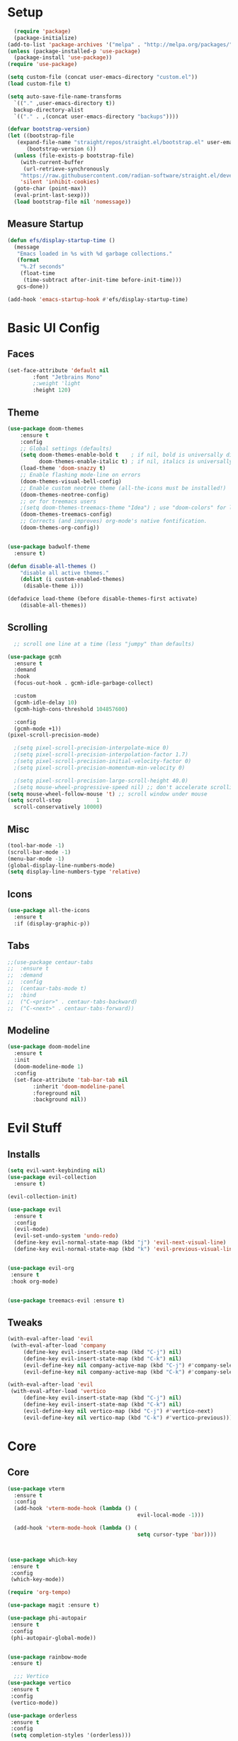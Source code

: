 #+title My Emacs config in Org mode!
#+PROPERTY: header-args:emacs-lisp :tangle (concat user-emacs-directory "lisp/babel-init.el")

* Setup
#+begin_src emacs-lisp
    (require 'package)
    (package-initialize)
  (add-to-list 'package-archives '("melpa" . "http://melpa.org/packages/"))
  (unless (package-installed-p 'use-package)
    (package-install 'use-package))
  (require 'use-package)

  (setq custom-file (concat user-emacs-directory "custom.el"))
  (load custom-file t)

  (setq auto-save-file-name-transforms
	`(("." ,user-emacs-directory t))
	backup-directory-alist
	`(("." . ,(concat user-emacs-directory "backups"))))

  (defvar bootstrap-version)
  (let ((bootstrap-file
	 (expand-file-name "straight/repos/straight.el/bootstrap.el" user-emacs-directory))
		(bootstrap-version 6))
    (unless (file-exists-p bootstrap-file)
      (with-current-buffer
       (url-retrieve-synchronously
	  "https://raw.githubusercontent.com/radian-software/straight.el/develop/install.el"
	  'silent 'inhibit-cookies)
	(goto-char (point-max))
	(eval-print-last-sexp)))
    (load bootstrap-file nil 'nomessage))
#+end_src

** Measure Startup
#+begin_src emacs-lisp
(defun efs/display-startup-time ()
  (message
   "Emacs loaded in %s with %d garbage collections."
   (format
    "%.2f seconds"
    (float-time
     (time-subtract after-init-time before-init-time)))
   gcs-done))

(add-hook 'emacs-startup-hook #'efs/display-startup-time)
#+end_src

* Basic UI Config
** Faces
#+begin_src emacs-lisp
(set-face-attribute 'default nil
        :font "Jetbrains Mono"
        ;:weight 'light
        :height 120)

#+end_src

** Theme
#+begin_src emacs-lisp
(use-package doom-themes
 	:ensure t
 	:config
  	;; Global settings (defaults)
  	(setq doom-themes-enable-bold t    ; if nil, bold is universally disabled
  	      doom-themes-enable-italic t) ; if nil, italics is universally disabled
  	(load-theme 'doom-snazzy t)
  	;; Enable flashing mode-line on errors
  	(doom-themes-visual-bell-config)
  	;; Enable custom neotree theme (all-the-icons must be installed!)
  	(doom-themes-neotree-config)
  	;; or for treemacs users
  	;(setq doom-themes-treemacs-theme "Idea") ; use "doom-colors" for less minimal icon theme
  	(doom-themes-treemacs-config)
  	;; Corrects (and improves) org-mode's native fontification.
  	(doom-themes-org-config))


(use-package badwolf-theme
  :ensure t)

(defun disable-all-themes ()
 	"disable all active themes."
 	(dolist (i custom-enabled-themes)
     (disable-theme i)))

(defadvice load-theme (before disable-themes-first activate)
 	(disable-all-themes))
#+end_src

** Scrolling
#+begin_src emacs-lisp
  ;; scroll one line at a time (less "jumpy" than defaults)

(use-package gcmh
  :ensure t
  :demand
  :hook
  (focus-out-hook . gcmh-idle-garbage-collect)

  :custom
  (gcmh-idle-delay 10)
  (gcmh-high-cons-threshold 104857600)

  :config
  (gcmh-mode +1))
(pixel-scroll-precision-mode)

  ;(setq pixel-scroll-precision-interpolate-mice 0)
  ;(setq pixel-scroll-precision-interpolation-factor 1.7)
  ;(setq pixel-scroll-precision-initial-velocity-factor 0)
  ;(setq pixel-scroll-precision-momentum-min-velocity 0)

  ;(setq pixel-scroll-precision-large-scroll-height 40.0)
  ;(setq mouse-wheel-progressive-speed nil) ;; don't accelerate scrolling
(setq mouse-wheel-follow-mouse 't) ;; scroll window under mouse
(setq scroll-step           1
  scroll-conservatively 10000)
#+end_src

** Misc
#+begin_src emacs-lisp
(tool-bar-mode -1)
(scroll-bar-mode -1)
(menu-bar-mode -1)
(global-display-line-numbers-mode)
(setq display-line-numbers-type 'relative)
#+end_src

** Icons
#+begin_src emacs-lisp
(use-package all-the-icons
  :ensure t
  :if (display-graphic-p))
#+end_src

** Tabs
#+begin_src emacs-lisp
  ;;(use-package centaur-tabs
  ;;  :ensure t
  ;;  :demand
  ;;  :config
  ;;  (centaur-tabs-mode t)
  ;;  :bind
  ;;  ("C-<prior>" . centaur-tabs-backward)
  ;;  ("C-<next>" . centaur-tabs-forward))
#+end_src

** Modeline
#+begin_src emacs-lisp
(use-package doom-modeline
  :ensure t
  :init
  (doom-modeline-mode 1)
  :config
  (set-face-attribute 'tab-bar-tab nil
        :inherit 'doom-modeline-panel
        :foreground nil
        :background nil))
#+end_src

* Evil Stuff
** Installs
#+begin_src emacs-lisp
(setq evil-want-keybinding nil)
(use-package evil-collection
  :ensure t)

(evil-collection-init)

(use-package evil
  :ensure t
  :config
  (evil-mode)
  (evil-set-undo-system 'undo-redo)
  (define-key evil-normal-state-map (kbd "j") 'evil-next-visual-line)
  (define-key evil-normal-state-map (kbd "k") 'evil-previous-visual-line))
    

(use-package evil-org
 :ensure t
 :hook org-mode)


(use-package treemacs-evil :ensure t)
#+end_src
** Tweaks
#+begin_src emacs-lisp
(with-eval-after-load 'evil
 (with-eval-after-load 'company
     (define-key evil-insert-state-map (kbd "C-j") nil)
     (define-key evil-insert-state-map (kbd "C-k") nil)
     (evil-define-key nil company-active-map (kbd "C-j") #'company-select-next)
     (evil-define-key nil company-active-map (kbd "C-k") #'company-select-previous)))

(with-eval-after-load 'evil
 (with-eval-after-load 'vertico
     (define-key evil-insert-state-map (kbd "C-j") nil)
     (define-key evil-insert-state-map (kbd "C-k") nil)
     (evil-define-key nil vertico-map (kbd "C-j") #'vertico-next)
     (evil-define-key nil vertico-map (kbd "C-k") #'vertico-previous)))
#+end_src

* Core
** Core
#+begin_src emacs-lisp
(use-package vterm
  :ensure t
  :config
  (add-hook 'vterm-mode-hook (lambda () (
                                         evil-local-mode -1)))
          					  
  (add-hook 'vterm-mode-hook (lambda () (
                                         setq cursor-type 'bar))))
          					  
    

(use-package which-key
 :ensure t
 :config
 (which-key-mode))

(require 'org-tempo)

(use-package magit :ensure t)

(use-package phi-autopair
 :ensure t
 :config
 (phi-autopair-global-mode))
  

(use-package rainbow-mode
 :ensure t)

  ;;; Vertico
(use-package vertico
 :ensure t
 :config
 (vertico-mode))

(use-package orderless
 :ensure t
 :config
 (setq completion-styles '(orderless)))

(use-package marginalia
 :ensure t
 :config
 (marginalia-mode))
(use-package consult
 :ensure t)

(use-package perspective
 :ensure t)


(use-package winum
 :ensure t
 :config
 (setq winum-keymap
   (let ((map (make-sparse-keymap)))
     (global-set-key (kbd "M-0") 'treemacs-select-window)
     (global-set-key (kbd "M-1") 'winum-select-window-1)
     (global-set-key (kbd "M-2") 'winum-select-window-2)
     (global-set-key (kbd "M-3") 'winum-select-window-3)
     (global-set-key (kbd "M-4") 'winum-select-window-4)
     (global-set-key (kbd "M-5") 'winum-select-window-5)
     (global-set-key (kbd "M-6") 'winum-select-window-6)
     (global-set-key (kbd "M-7") 'winum-select-window-7)
     (global-set-key (kbd "M-8") 'winum-select-window-8)
     map))
 (winum-mode))
  
#+end_src

** Projects
#+begin_src emacs-lisp
	(use-package projectile
  	:ensure t
  	:bind-keymap
  	("C-c p" . projectile-command-map)
  	:config
  	(setq projectile-project-search-path '(("~/programming/" . 2) ("~/gitpacks" . 1) ("~/design_patterns_rust/" . 2)))
  	;(define-key projectile-mode-map (kbd "SPC p") 'projectile-command-map)
  	(projectile-mode))
    

      ;(define-key evil-normal-state-map " " nil)
(define-key evil-motion-state-map " " nil)

	(use-package treemacs-projectile
  	:ensure t)



(use-package treemacs
  :ensure t)
(use-package lsp-treemacs
  :ensure t)
#+end_src

* Programming
** Syntax Highlighting
#+begin_src emacs-lisp
(font-lock-add-keywords 'rustic-mode
       '(("\\<\\([a-zA-Z_]*\\) *("  1 font-lock-function-name-face)))

(use-package tree-sitter
  :ensure t
  :hook
  (
   (rustic-mode . tree-sitter-mode)
   (rustic-mode . tree-sitter-hl-mode)))
    

(use-package tree-sitter-langs
  :ensure t
  :config
    (set-face-attribute 'tree-sitter-hl-face:function.call nil
      :inherit 'font-lock-function-name-face
      :foreground nil
      :background nil)
    (set-face-attribute 'tree-sitter-hl-face:property nil
      :inherit nil
      :foreground nil
      :background nil))
    
#+end_src

** LSP and Flycheck
#+begin_src emacs-lisp
(use-package yasnippet
  :ensure t
  :config
  (yas-global-mode))
(use-package yasnippet-snippets
  :ensure t)
(use-package lsp-mode
 :ensure t
 :bind (:map lsp-mode-map
  	      ("C-c d" . lsp-describe-thing-at-point)
  	      ("C-c a" . lsp-execute-code-action))
 :bind-keymap ("C-c l" . lsp-command-map)
 :config
 (lsp-enable-which-key-integration t))

(use-package lsp-ui
     :ensure t)

(use-package company
 :ensure t
 :hook ((emacs-lisp-mode . (lambda ()
                            (setq-local company-backends '(company-elisp))))
        (emacs-lisp-mode . company-mode))
 :bind(
       (:map company-active-map ("<tab>" . company-complete-selection)
         ("C-j" . company-select-next-or-abort)
         ("C-k" . company-select-previous-or-abort)))
 :config
  ;(company-keymap--unbind-quick-access company-active-map)
  ;(company-tng-configure-default)
  (setq company-idle-delay 0.1
  	  company-minimum-prefix-length 1))


(use-package flycheck
 :ensure t)
#+end_src

** Debugging DAP
#+begin_src emacs-lisp
(setq dap-cpptools-extension-version "1.12.1")
(use-package dap-mode
  :ensure t)

(require 'dap-gdb-lldb)
(require 'dap-lldb)
(require 'dap-cpptools)

(dap-register-debug-template "Rust::GDB Run Configuration"
           (list :type "gdb"
                 :request "launch"
                 :name "GDB::Run"
                 :gdbpath "rust-gdb"
                 :target nil
                 :cwd nil))
           ;;:target "${workspaceFolder}/target/debug/examples/logger"
           ;;:cwd "${workspaceFolder}"))
(with-eval-after-load 'dap-cpptools
  ;; Add a template specific for debugging Rust programs.
  ;; It is used for new projects, where I can M-x dap-edit-debug-template
  (dap-register-debug-template "Rust::CppTools Run Configuration"
        				  (list :type "cppdbg"
        				      :request "launch"
        				      :name "Rust::Run"
        				      :MIMode "gdb"
        				      :miDebuggerPath "rust-gdb"
        				      :environment []
        				      :program "${workspaceFolder}/target/debug/hello / replace with binary"
        				      :cwd "${workspaceFolder}"
        				      :console "external"
        				      :dap-compilation "cargo build"
        				      :dap-compilation-dir "${workspaceFolder}")))

#+end_src
** Rust
*** Install
#+begin_src emacs-lisp
  (use-package rustic
   :ensure t
   :bind(
	 (:map rust-mode-map
	   ("<f6>" . rustic-format-buffer)
	   ("<f5>" . my-cargo-run)))
  
  	  
   :config
   (require 'lsp-rust)
   (setq lsp-rust-analyzer-completion-add-call-parenthesis nil))
  
#+end_src

*** Tweaks
#+begin_src emacs-lisp
(defun my-cargo-run ()
 "Build and run Rust code."
 	(interactive)
 	(no-confirm #'rustic-cargo-run-rerun)
 	(let (
       (orig-win (selected-window))
       (run-win (display-buffer (get-buffer "*cargo-run*") nil 'visible)))
  	    
  	    (select-window run-win)
  	    (comint-mode)
  	    (read-only-mode 0)
  	    (select-window orig-win)))
  
    
#+end_src

** Aggressive indent mode
#+begin_src emacs-lisp
  (use-package aggressive-indent
    :ensure t
    :hook prog-mode)
#+end_src
** Parinfer
#+begin_src emacs-lisp
(use-package parinfer-rust-mode
  :ensure t
  :hook emacs-lisp-mode)
 
#+end_src
* Requests
#+begin_src emacs-lisp
  (use-package request
    :ensure t)
#+end_src
* Elisp
** Utils
*** no-confirm
#+begin_src emacs-lisp
(defun no-confirm (fun &rest args)
    "Apply FUN to ARGS, skipping user confirmations."
    (cl-flet ((always-yes (&rest _) t))
     (cl-letf (((symbol-function 'y-or-n-p) #'always-yes)
               ((symbol-function 'yes-or-no-p) #'always-yes))
      (apply fun args))))
#+end_src

*** Rust
#+begin_src emacs-lisp
  (defun my/rust-playground ()
    (interactive)
    (let ((path (concat "/tmp/rust-playground-" (format-time-string "%Y%m_%H-%M-%S-%N/"))))
      (shell-command (concat "cargo new " path))
      (find-file (concat path "src/main.rs"))))
#+end_src
*** scrot into org-roam
#+begin_src emacs-lisp
  (load "scrot")
#+end_src
* Org mode
** Auto-tangle Config
#+begin_src emacs-lisp
(defun org-babel-tangle-config()
  (when (string-equal (buffer-file-name)
    		      (expand-file-name(concat user-emacs-directory "config.org")))
    ;; Dynamic scoping to the rescue
    (let ((org-confirm-babel-evaluate nil))
      (org-babel-tangle))))

(add-hook 'org-mode-hook (lambda () (add-hook 'after-save-hook #'org-babel-tangle-config)))
#+end_src

** Babel
#+begin_src emacs-lisp
(setq org-confirm-babel-evaluate nil)
(org-babel-do-load-languages
 'org-babel-load-languages
 '((emacs-lisp . t)
   (python . t)))

(define-key org-mode-map (kbd "C-c C-i") 'org-edit-src-code)
#+end_src

** Config Babel Langs
#+begin_src emacs-lisp
(add-to-list 'org-structure-template-alist '("el" . "src emacs-lisp"))
(add-to-list 'org-structure-template-alist '("py" . "src python"))
(add-to-list 'org-structure-template-alist '("sh" . "src sh"))
(add-to-list 'org-structure-template-alist '("rs" . "src rust"))
#+end_src

** Org-modern
#+begin_src emacs-lisp
(use-package org-modern
  :ensure t
  :config
  (global-org-modern-mode))
#+end_src

** Visual-fill-column
#+begin_src emacs-lisp
(use-package visual-fill-column
 	:ensure t
 	:hook
 	(org-mode . visual-line-mode)
 	(visual-line-mode . visual-fill-column-mode)
 	(dired-mode . visual-fill-column-mode)
 	:config
 	(setq-default visual-fill-column-center-text t)
 	(setq-default fill-column 120))
  
#+end_src
* Org-roam
#+begin_src emacs-lisp
(use-package org-roam
  :ensure t
  :custom
  (org-roam-directory "~/RoamNotes")
  :bind (("C-c n l" . org-roam-buffer-toggle)
         ("C-c n f" . org-roam-node-find)
         ("C-c n i" . org-roam-node-insert))
  :config
  (org-roam-setup))
#+end_src
#+begin_src emacs-lisp
  (use-package org-roam-ui
    :ensure t
    :after org-roam
    :config
    (setq org-roam-ui-sync-theme t
	  org-roam-ui-follow t
	  org-roam-ui-update-on-save t
	  org-roam-ui-open-on-start t))
#+end_src

* Project Logic
#+begin_src emacs-lisp
(add-hook 'projectile-after-switch-project-hook 'treemacs-add-and-display-current-project-exclusively)
#+end_src
  
* Dired
#+begin_src emacs-lisp

(use-package dired
  :ensure nil
  :commands (dired dired-jump)
  :bind (("C-x C-j" . dired-jump))
  :custom ((dired-listing-switches "-aghov --group-directories-first"))
  :config
  (evil-collection-define-key 'normal 'dired-mode-map
    "h" 'dired-single-up-directory
    "l" 'dired-single-buffer)
  (setq dired-dwim-target t))
    

(with-eval-after-load 'dired
  (require 'dired-x))
  ;; Set dired-x global variables here.  For example:
  ;; (setq dired-guess-shell-gnutar "gtar")
  ;; (setq dired-x-hands-off-my-keys nil)
  



(use-package dired-single
  :ensure t)


(use-package all-the-icons-dired
  :ensure t
  :hook (dired-mode . all-the-icons-dired-mode))

(use-package dired-open
  :ensure t
  :commands (dired dired-jump)
  :config
  ;; Doesn't work as expected!
  ;;(add-to-list 'dired-open-functions #'dired-open-xdg t)
  (setq dired-open-extensions '(("png" . "feh")
                                ("mkv" . "mpv")
                                ("mp4" . "mpv")
                                ("pdf" . "chr")
                                ("docx" . "libreoffice")
                                ("html" . "chr"))))
        				  

(use-package dired-hide-dotfiles
  :ensure t
  :hook (dired-mode . dired-hide-dotfiles-mode)
  :config
  (evil-collection-define-key 'normal 'dired-mode-map
    "H" 'dired-hide-dotfiles-mode))

(use-package dired-narrow
  :ensure t)

(use-package dired-du
  :ensure t
  ;:hook
  ;(dired-mode . dired-du-mode)
  :config
  (setq dired-du-size-format t))
#+end_src

* Recent Files
#+begin_src emacs-lisp
  (recentf-mode 1)
  (setq recentf-max-menu-items 25)
  (setq recentf-max-saved-items 25)
  (run-at-time nil (* 5 60) 'recentf-save-list)
#+end_src

* Latex
#+begin_src emacs-lisp
  (use-package auctex
    :ensure t)
#+end_src

